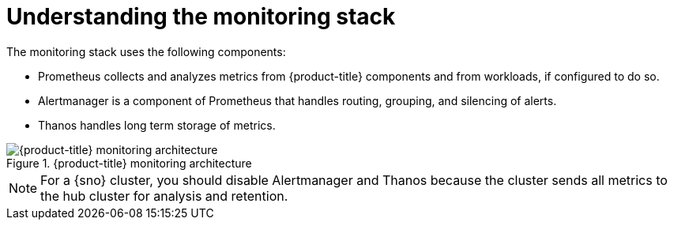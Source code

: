// Module included in the following assemblies:
//
// * edge_computing/day_2_core_cnf_clusters/observability/telco-observability.adoc

:_mod-docs-content-type: CONCEPT
[id="telco-observability-monitoring-stack_{context}"]
= Understanding the monitoring stack

The monitoring stack uses the following components:

* Prometheus collects and analyzes metrics from {product-title} components and from workloads, if configured to do so.
* Alertmanager is a component of Prometheus that handles routing, grouping, and silencing of alerts.
* Thanos handles long term storage of metrics.

.{product-title} monitoring architecture
image::monitoring-architecture.png[{product-title} monitoring architecture]

[NOTE]
====
For a {sno} cluster, you should disable Alertmanager and Thanos because the cluster sends all metrics to the hub cluster for analysis and retention.
====
